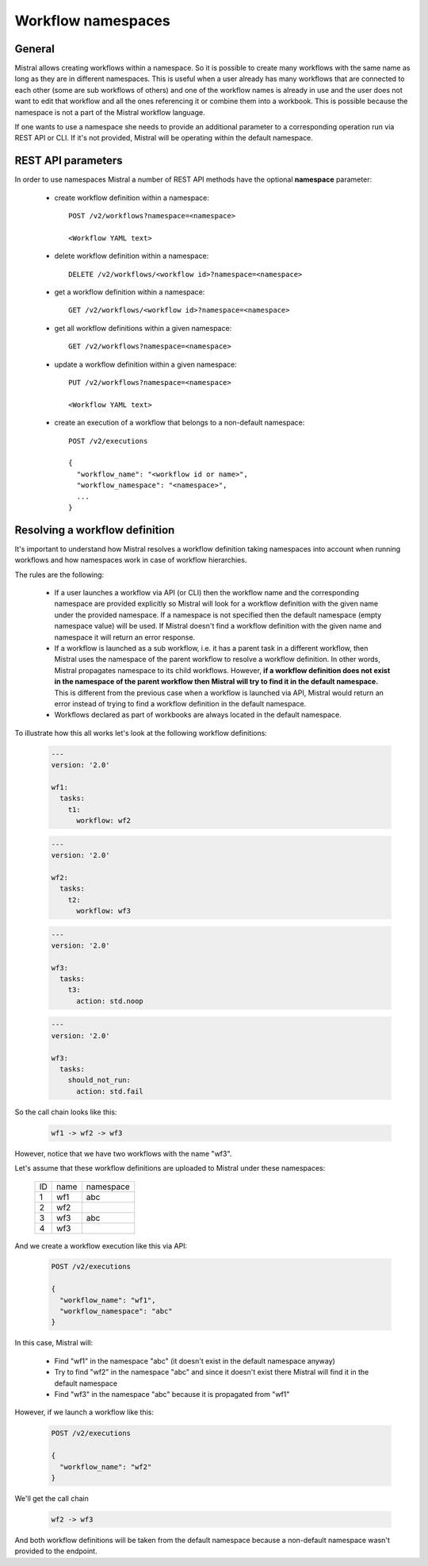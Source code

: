 Workflow namespaces
===================

General
-------
Mistral allows creating workflows within a namespace. So it is possible to
create many workflows with the same name as long as they are in different
namespaces. This is useful when a user already has many workflows that are
connected to each other (some are sub workflows of others) and one of the
workflow names is already in use and the user does not want to edit that
workflow and all the ones referencing it or combine them into a workbook.
This is possible because the namespace is not a part of the Mistral workflow
language.

If one wants to use a namespace she needs to provide an additional parameter
to a corresponding operation run via REST API or CLI. If it's not provided,
Mistral will be operating within the default namespace.


REST API parameters
-------------------

In order to use namespaces Mistral a number of REST API methods have the
optional **namespace** parameter:

  * create workflow definition within a namespace::

        POST /v2/workflows?namespace=<namespace>

        <Workflow YAML text>

  * delete workflow definition within a namespace::

        DELETE /v2/workflows/<workflow id>?namespace=<namespace>

  * get a workflow definition within a namespace::

        GET /v2/workflows/<workflow id>?namespace=<namespace>

  * get all workflow definitions within a given namespace::

        GET /v2/workflows?namespace=<namespace>

  * update a workflow definition within a given namespace::

        PUT /v2/workflows?namespace=<namespace>

        <Workflow YAML text>

  * create an execution of a workflow that belongs to a non-default namespace::

        POST /v2/executions

        {
          "workflow_name": "<workflow id or name>",
          "workflow_namespace": "<namespace>",
          ...
        }

Resolving a workflow definition
-------------------------------

It's important to understand how Mistral resolves a workflow definition taking
namespaces into account when running workflows and how namespaces work in case
of workflow hierarchies.

The rules are the following:

  * If a user launches a workflow via API (or CLI) then the workflow name
    and the corresponding namespace are provided explicitly so Mistral
    will look for a workflow definition with the given name under the provided
    namespace. If a namespace is not specified then the default namespace
    (empty namespace value) will be used. If Mistral doesn't find a workflow
    definition with the given name and namespace it will return an error
    response.
  * If a workflow is launched as a sub workflow, i.e. it has a parent task
    in a different workflow, then Mistral uses the namespace of the parent
    workflow to resolve a workflow definition. In other words, Mistral
    propagates namespace to its child workflows. However, **if a workflow
    definition does not exist in the namespace of the parent workflow then
    Mistral will try to find it in the default namespace.** This is different
    from the previous case when a workflow is launched via API, Mistral would
    return an error instead of trying to find a workflow definition in the
    default namespace.
  * Workflows declared as part of workbooks are always located in the default
    namespace.

To illustrate how this all works let's look at the following workflow
definitions:

  .. code-block:: mistral

    ---
    version: '2.0'

    wf1:
      tasks:
        t1:
          workflow: wf2


  .. code-block:: mistral

    ---
    version: '2.0'

    wf2:
      tasks:
        t2:
          workflow: wf3

  .. code-block:: mistral

    ---
    version: '2.0'

    wf3:
      tasks:
        t3:
          action: std.noop

  .. code-block:: mistral

    ---
    version: '2.0'

    wf3:
      tasks:
        should_not_run:
          action: std.fail

So the call chain looks like this:

  .. code-block::

   wf1 -> wf2 -> wf3

However, notice that we have two workflows with the name "wf3".

Let's assume that these workflow definitions are uploaded to Mistral under
these namespaces:

  +----+---------------------+-----------+
  | ID | name                | namespace |
  +----+---------------------+-----------+
  | 1  | wf1                 | abc       |
  +----+---------------------+-----------+
  | 2  | wf2                 |           |
  +----+---------------------+-----------+
  | 3  | wf3                 | abc       |
  +----+---------------------+-----------+
  | 4  | wf3                 |           |
  +----+---------------------+-----------+

And we create a workflow execution like this via API:

  .. code-block::

    POST /v2/executions

    {
      "workflow_name": "wf1",
      "workflow_namespace": "abc"
    }


In this case, Mistral will:

  * Find "wf1" in the namespace "abc" (it doesn't exist in the default
    namespace anyway)
  * Try to find "wf2" in the namespace "abc" and since it doesn't exist
    there Mistral will find it in the default namespace
  * Find "wf3" in the namespace "abc" because it is propagated from "wf1"


However, if we launch a workflow like this:

  .. code-block::

    POST /v2/executions

    {
      "workflow_name": "wf2"
    }


We'll get the call chain

  .. code-block::

   wf2 -> wf3


And both workflow definitions will be taken from the default namespace
because a non-default namespace wasn't provided to the endpoint.
